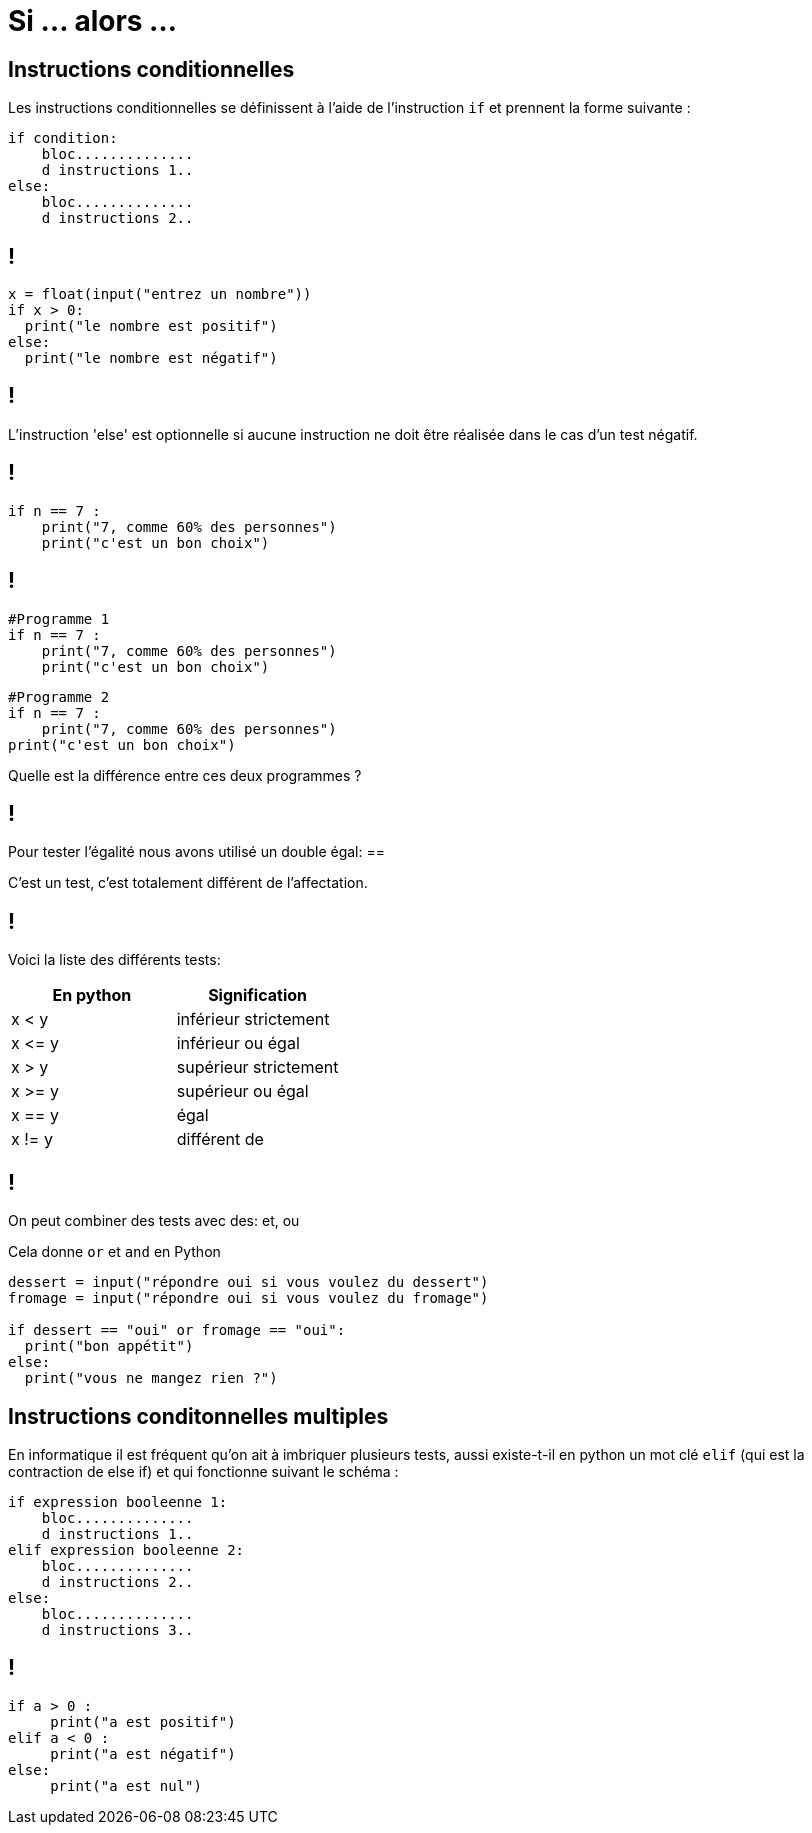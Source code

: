 :backend: revealjs
:revealjs_theme: moon

= Si ... alors ...
:source-highlighter: pygments
:pygments-style: tango

// Cours sur le si alors
// Donnée le 29/09


// Présentation oral de l'intéret du si alors
== Instructions conditionnelles

Les instructions conditionnelles se définissent à l’aide de l’instruction `if`
et prennent la forme suivante :

[source,python]
----
if condition:
    bloc..............
    d instructions 1..
else:
    bloc..............
    d instructions 2..
----

== !

[source,python]
----
x = float(input("entrez un nombre"))
if x > 0:
  print("le nombre est positif")
else:
  print("le nombre est négatif")
----

== !

L’instruction 'else' est optionnelle si aucune instruction ne doit
être réalisée dans le cas d’un test négatif.

== !

[source,python]
----
if n == 7 :
    print("7, comme 60% des personnes")
    print("c'est un bon choix")
----

== !

[source,python]
----
#Programme 1
if n == 7 :
    print("7, comme 60% des personnes")
    print("c'est un bon choix")
----

[source,python]
----
#Programme 2
if n == 7 :
    print("7, comme 60% des personnes")
print("c'est un bon choix")
----

Quelle est la différence entre ces deux programmes ?

== !

Pour tester l'égalité nous avons utilisé un double égal: ==

C'est un test, c'est totalement différent de l'affectation.

== !

Voici la liste des différents tests:

|===
| En python | Signification

| x < y
| inférieur strictement

| x \<= y
| inférieur ou égal

| x > y
| supérieur strictement

| x >= y
| supérieur ou égal

| x == y
| égal

| x != y
| différent de
|===


== !

On peut combiner des tests avec des: et, ou

Cela donne `or` et `and` en Python

[source,python]
----
dessert = input("répondre oui si vous voulez du dessert")
fromage = input("répondre oui si vous voulez du fromage")

if dessert == "oui" or fromage == "oui":
  print("bon appétit")
else:
  print("vous ne mangez rien ?")
----

== Instructions conditonnelles multiples

En informatique il est fréquent qu’on ait à imbriquer plusieurs tests,
aussi existe-t-il en python un mot clé `elif`
(qui est la contraction de else if) et qui fonctionne suivant le schéma :

[source,python]
----
if expression booleenne 1:
    bloc..............
    d instructions 1..
elif expression booleenne 2:
    bloc..............
    d instructions 2..
else:
    bloc..............
    d instructions 3..
----

== !

[source,python]
----
if a > 0 :
     print("a est positif")
elif a < 0 :
     print("a est négatif")
else:
     print("a est nul")
----
